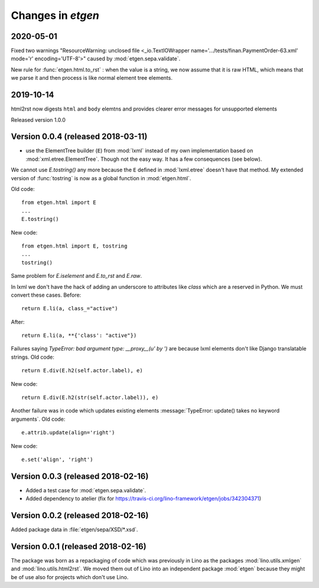 .. _etgen.changes:

=======================
Changes in `etgen`
=======================

2020-05-01
==========

Fixed two warnings "ResourceWarning: unclosed file <_io.TextIOWrapper
name='.../tests/finan.PaymentOrder-63.xml' mode='r' encoding='UTF-8'>"
caused by :mod:`etgen.sepa.validate`.

New rule for :func:`etgen.html.to_rst` : when the value is a string, we now
assume that it is raw HTML, which means that we parse it and then process is
like normal element tree elements.


2019-10-14
==========

html2rst now digests ``html`` and ``body`` elemtns and provides clearer
error messages for unsupported elements

Released version 1.0.0

Version 0.0.4 (released 2018-03-11)
====================================

- use the ElementTree builder (``E``) from :mod:`lxml` instead of my
  own implementation based on :mod:`xml.etree.ElementTree`. Though not
  the easy way. It has a few consequences (see below).

We cannot use `E.tostring()` any more because the ``E`` defined in
:mod:`lxml.etree` doesn't have that method.  My extended version of
:func:`tostring` is now as a global function in :mod:`etgen.html`.

Old code::

     from etgen.html import E
     ...
     E.tostring()

New code::

     from etgen.html import E, tostring
     ...
     tostring()

Same problem for `E.iselement` and `E.to_rst` and `E.raw`.

In lxml we don't have the hack of adding an underscore to attributes
like `class` which are a reserved in Python. We must convert these
cases.  Before::

  return E.li(a, class_="active")

After::

  return E.li(a, **{'class': "active"})

Failures saying `TypeError: bad argument type: __proxy__(u' by ')` are
because lxml elements don't like Django translatable strings.  Old
code::

    return E.div(E.h2(self.actor.label), e)

New code::

    return E.div(E.h2(str(self.actor.label)), e)

Another failure was in code which updates existing elements
:message:`TypeError: update() takes no keyword arguments`. Old code::

    e.attrib.update(align='right')

New code::

    e.set('align', 'right')




Version 0.0.3 (released 2018-02-16)
====================================

- Added a test case for :mod:`etgen.sepa.validate`.

- Added dependency to atelier (fix for
  https://travis-ci.org/lino-framework/etgen/jobs/342304371)

Version 0.0.2 (released 2018-02-16)
====================================

Added package data in :file:`etgen/sepa/XSD/*.xsd`.

Version 0.0.1 (released 2018-02-16)
====================================

The package was born as a repackaging of code which was previously in
Lino as the packages :mod:`lino.utils.xmlgen` and
:mod:`lino.utils.html2rst`.  We moved them out of Lino into an
independent package :mod:`etgen` because they might be of use also for
projects which don't use Lino.
